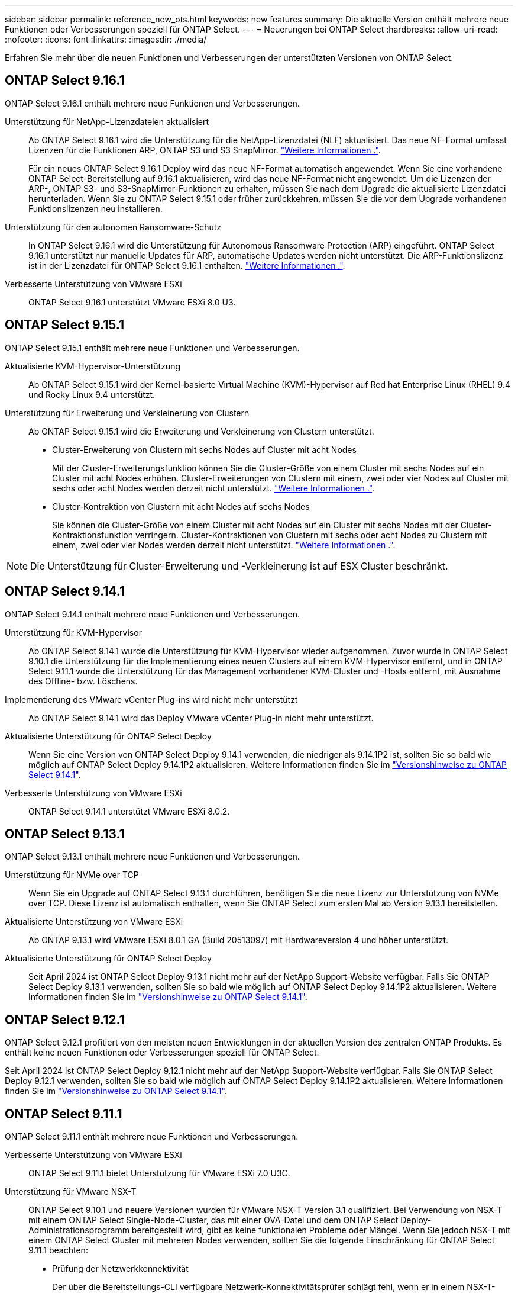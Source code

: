 ---
sidebar: sidebar 
permalink: reference_new_ots.html 
keywords: new features 
// summary: The current release includes several new features and improvements specific to ONTAP Select. 
summary: Die aktuelle Version enthält mehrere neue Funktionen oder Verbesserungen speziell für ONTAP Select. 
---
= Neuerungen bei ONTAP Select
:hardbreaks:
:allow-uri-read: 
:nofooter: 
:icons: font
:linkattrs: 
:imagesdir: ./media/


[role="lead"]
Erfahren Sie mehr über die neuen Funktionen und Verbesserungen der unterstützten Versionen von ONTAP Select.



== ONTAP Select 9.16.1

ONTAP Select 9.16.1 enthält mehrere neue Funktionen und Verbesserungen.

Unterstützung für NetApp-Lizenzdateien aktualisiert:: Ab ONTAP Select 9.16.1 wird die Unterstützung für die NetApp-Lizenzdatei (NLF) aktualisiert. Das neue NF-Format umfasst Lizenzen für die Funktionen ARP, ONTAP S3 und S3 SnapMirror. link:reference_lic_ontap_features.html#ontap-features-automatically-enabled-by-default["Weitere Informationen ."].
+
--
Für ein neues ONTAP Select 9.16.1 Deploy wird das neue NF-Format automatisch angewendet. Wenn Sie eine vorhandene ONTAP Select-Bereitstellung auf 9.16.1 aktualisieren, wird das neue NF-Format nicht angewendet. Um die Lizenzen der ARP-, ONTAP S3- und S3-SnapMirror-Funktionen zu erhalten, müssen Sie nach dem Upgrade die aktualisierte Lizenzdatei herunterladen. Wenn Sie zu ONTAP Select 9.15.1 oder früher zurückkehren, müssen Sie die vor dem Upgrade vorhandenen Funktionslizenzen neu installieren.

--
Unterstützung für den autonomen Ransomware-Schutz:: In ONTAP Select 9.16.1 wird die Unterstützung für Autonomous Ransomware Protection (ARP) eingeführt. ONTAP Select 9.16.1 unterstützt nur manuelle Updates für ARP, automatische Updates werden nicht unterstützt. Die ARP-Funktionslizenz ist in der Lizenzdatei für ONTAP Select 9.16.1 enthalten. link:reference_lic_ontap_features.html#ontap-features-automatically-enabled-by-default["Weitere Informationen ."].
Verbesserte Unterstützung von VMware ESXi:: ONTAP Select 9.16.1 unterstützt VMware ESXi 8.0 U3.




== ONTAP Select 9.15.1

ONTAP Select 9.15.1 enthält mehrere neue Funktionen und Verbesserungen.

Aktualisierte KVM-Hypervisor-Unterstützung:: Ab ONTAP Select 9.15.1 wird der Kernel-basierte Virtual Machine (KVM)-Hypervisor auf Red hat Enterprise Linux (RHEL) 9.4 und Rocky Linux 9.4 unterstützt.
Unterstützung für Erweiterung und Verkleinerung von Clustern:: Ab ONTAP Select 9.15.1 wird die Erweiterung und Verkleinerung von Clustern unterstützt.
+
--
* Cluster-Erweiterung von Clustern mit sechs Nodes auf Cluster mit acht Nodes
+
Mit der Cluster-Erweiterungsfunktion können Sie die Cluster-Größe von einem Cluster mit sechs Nodes auf ein Cluster mit acht Nodes erhöhen. Cluster-Erweiterungen von Clustern mit einem, zwei oder vier Nodes auf Cluster mit sechs oder acht Nodes werden derzeit nicht unterstützt. link:task_cluster_expansion_contraction.html#expand-the-cluster["Weitere Informationen ."].

* Cluster-Kontraktion von Clustern mit acht Nodes auf sechs Nodes
+
Sie können die Cluster-Größe von einem Cluster mit acht Nodes auf ein Cluster mit sechs Nodes mit der Cluster-Kontraktionsfunktion verringern. Cluster-Kontraktionen von Clustern mit sechs oder acht Nodes zu Clustern mit einem, zwei oder vier Nodes werden derzeit nicht unterstützt. link:task_cluster_expansion_contraction.html#contract-the-cluster["Weitere Informationen ."].



--



NOTE: Die Unterstützung für Cluster-Erweiterung und -Verkleinerung ist auf ESX Cluster beschränkt.



== ONTAP Select 9.14.1

ONTAP Select 9.14.1 enthält mehrere neue Funktionen und Verbesserungen.

Unterstützung für KVM-Hypervisor:: Ab ONTAP Select 9.14.1 wurde die Unterstützung für KVM-Hypervisor wieder aufgenommen. Zuvor wurde in ONTAP Select 9.10.1 die Unterstützung für die Implementierung eines neuen Clusters auf einem KVM-Hypervisor entfernt, und in ONTAP Select 9.11.1 wurde die Unterstützung für das Management vorhandener KVM-Cluster und -Hosts entfernt, mit Ausnahme des Offline- bzw. Löschens.
Implementierung des VMware vCenter Plug-ins wird nicht mehr unterstützt:: Ab ONTAP Select 9.14.1 wird das Deploy VMware vCenter Plug-in nicht mehr unterstützt.
Aktualisierte Unterstützung für ONTAP Select Deploy:: Wenn Sie eine Version von ONTAP Select Deploy 9.14.1 verwenden, die niedriger als 9.14.1P2 ist, sollten Sie so bald wie möglich auf ONTAP Select Deploy 9.14.1P2 aktualisieren. Weitere Informationen finden Sie im link:https://library.netapp.com/ecm/ecm_download_file/ECMLP2886733["Versionshinweise zu ONTAP Select 9.14.1"^].
Verbesserte Unterstützung von VMware ESXi:: ONTAP Select 9.14.1 unterstützt VMware ESXi 8.0.2.




== ONTAP Select 9.13.1

ONTAP Select 9.13.1 enthält mehrere neue Funktionen und Verbesserungen.

Unterstützung für NVMe over TCP:: Wenn Sie ein Upgrade auf ONTAP Select 9.13.1 durchführen, benötigen Sie die neue Lizenz zur Unterstützung von NVMe over TCP. Diese Lizenz ist automatisch enthalten, wenn Sie ONTAP Select zum ersten Mal ab Version 9.13.1 bereitstellen.
Aktualisierte Unterstützung von VMware ESXi:: Ab ONTAP 9.13.1 wird VMware ESXi 8.0.1 GA (Build 20513097) mit Hardwareversion 4 und höher unterstützt.
Aktualisierte Unterstützung für ONTAP Select Deploy:: Seit April 2024 ist ONTAP Select Deploy 9.13.1 nicht mehr auf der NetApp Support-Website verfügbar. Falls Sie ONTAP Select Deploy 9.13.1 verwenden, sollten Sie so bald wie möglich auf ONTAP Select Deploy 9.14.1P2 aktualisieren. Weitere Informationen finden Sie im link:https://library.netapp.com/ecm/ecm_download_file/ECMLP2886733["Versionshinweise zu ONTAP Select 9.14.1"^].




== ONTAP Select 9.12.1

ONTAP Select 9.12.1 profitiert von den meisten neuen Entwicklungen in der aktuellen Version des zentralen ONTAP Produkts. Es enthält keine neuen Funktionen oder Verbesserungen speziell für ONTAP Select.

Seit April 2024 ist ONTAP Select Deploy 9.12.1 nicht mehr auf der NetApp Support-Website verfügbar. Falls Sie ONTAP Select Deploy 9.12.1 verwenden, sollten Sie so bald wie möglich auf ONTAP Select Deploy 9.14.1P2 aktualisieren. Weitere Informationen finden Sie im link:https://library.netapp.com/ecm/ecm_download_file/ECMLP2886733["Versionshinweise zu ONTAP Select 9.14.1"^].



== ONTAP Select 9.11.1

ONTAP Select 9.11.1 enthält mehrere neue Funktionen und Verbesserungen.

Verbesserte Unterstützung von VMware ESXi:: ONTAP Select 9.11.1 bietet Unterstützung für VMware ESXi 7.0 U3C.
Unterstützung für VMware NSX-T:: ONTAP Select 9.10.1 und neuere Versionen wurden für VMware NSX-T Version 3.1 qualifiziert. Bei Verwendung von NSX-T mit einem ONTAP Select Single-Node-Cluster, das mit einer OVA-Datei und dem ONTAP Select Deploy-Administrationsprogramm bereitgestellt wird, gibt es keine funktionalen Probleme oder Mängel. Wenn Sie jedoch NSX-T mit einem ONTAP Select Cluster mit mehreren Nodes verwenden, sollten Sie die folgende Einschränkung für ONTAP Select 9.11.1 beachten:
+
--
* Prüfung der Netzwerkkonnektivität
+
Der über die Bereitstellungs-CLI verfügbare Netzwerk-Konnektivitätsprüfer schlägt fehl, wenn er in einem NSX-T-basierten Netzwerk ausgeführt wird.



--
KVM-Hypervisor wird nicht mehr unterstützt::
+
--
* Ab ONTAP Select 9.10.1 können Sie kein neues Cluster mehr auf dem KVM-Hypervisor implementieren.
* Ab ONTAP Select 9.11.1 sind alle Managementfunktionen nicht mehr für vorhandene KVM-Cluster und -Hosts verfügbar, mit Ausnahme der Funktionen zum Offline- und Löschen.
+
NetApp empfiehlt seinen Kunden nachdrücklich, eine vollständige Datenmigration von ONTAP Select für KVM auf eine andere ONTAP Plattform, einschließlich ONTAP Select für ESXi, zu planen und durchzuführen. Weitere Informationen finden Sie im https://mysupport.netapp.com/info/communications/ECMLP2877451.html["EOA-Mitteilung"^]



--




== ONTAP Select 9.10.1

ONTAP Select 9.10.1 enthält mehrere neue Funktionen und Verbesserungen.

Unterstützung für VMware NSX-T:: ONTAP Select 9.10.1 ist für VMware NSX-T Version 3.1 qualifiziert. Bei Verwendung von NSX-T mit einem ONTAP Select Single-Node-Cluster, das mit einer OVA-Datei und dem ONTAP Select Deploy-Administrationsprogramm bereitgestellt wird, gibt es keine funktionalen Probleme oder Mängel. Wenn Sie jedoch NSX-T mit einem ONTAP Select Multi-Node-Cluster verwenden, sollten Sie die folgenden Anforderungen und Einschränkungen beachten:
+
--
* Cluster-MTU
+
Sie müssen die MTU-Größe des Clusters manuell auf 8800 anpassen, bevor Sie den Cluster bereitstellen, um den zusätzlichen Overhead zu berücksichtigen. Die Anleitung von VMware dient dazu, bei Verwendung von NSX-T. einen 200-Byte-Puffer zu ermöglichen

* 4x10-Gbit-Netzwerk-Konfiguration
+
Bei ONTAP Select-Bereitstellungen auf einem VMware ESXi Host, der mit vier NICs konfiguriert ist, werden Sie vom Deploy-Dienstprogramm aufgefordert, die Best Practice beim Aufteilen des internen Verkehrs auf zwei verschiedene Port-Gruppen und externen Datenverkehr über zwei verschiedene Port-Gruppen zu befolgen. Bei der Verwendung eines Overlay-Netzwerks funktioniert diese Konfiguration jedoch nicht und Sie sollten die Empfehlung ignorieren. In diesem Fall sollten Sie stattdessen nur eine interne Portgruppe und eine externe Portgruppe verwenden.

* Prüfung der Netzwerkkonnektivität
+
Der über die Bereitstellungs-CLI verfügbare Netzwerk-Konnektivitätsprüfer schlägt fehl, wenn er in einem NSX-T-basierten Netzwerk ausgeführt wird.



--
KVM-Hypervisor wird nicht mehr unterstützt:: Ab ONTAP Select 9.10.1 können Sie kein neues Cluster mehr auf dem KVM-Hypervisor implementieren. Wenn Sie jedoch ein Cluster von einer früheren Version auf 9.10.1 aktualisieren, können Sie das Dienstprogramm Deploy weiterhin zum Verwalten des Clusters verwenden.




== ONTAP Select 9.9.1

ONTAP Select 9.9.1 enthält mehrere neue Funktionen und Verbesserungen.

Unterstützung für Prozessorfamilien:: Ab ONTAP Select 9.9 werden nur CPU-Modelle von Intel Xeon Sandy Bridge oder höher für ONTAP Select unterstützt.
Aktualisierte Unterstützung von VMware ESXi:: Die Unterstützung für VMware ESXi wurde mit ONTAP Select 9.9 verbessert. Folgende Versionen werden jetzt unterstützt:
+
--
* ESXi 7.0 U2
* ESXi 7.0 U1


--




== ONTAP Select 9.8

ONTAP Select 9.8 bietet verschiedene neue und geänderte Funktionen.

Hochgeschwindigkeits-Schnittstelle:: Die High-Speed-Schnittstelle bietet eine Option für 25 GbE und 40 Gbit (40 GbE), um die Netzwerkkonnektivität zu verbessern. Um die beste Performance beim Einsatz dieser höheren Geschwindigkeiten zu erreichen, sollten Sie die Best Practices für die Zuordnung von Ports befolgen, wie in der ONTAP Select-Dokumentation beschrieben.
Aktualisierte Unterstützung von VMware ESXi:: Es gibt zwei Änderungen an ONTAP Select 9.8 in Bezug auf die Unterstützung für VMware ESXi.
+
--
* Unterstützung von ESXi 7.0 (GA Build 15843807 und höher)
* ESXi 6.0 wird nicht mehr unterstützt


--

